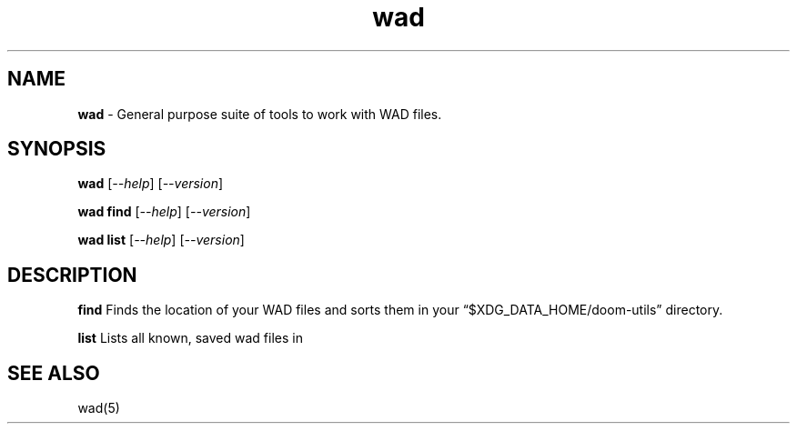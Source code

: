 .\" Automatically generated by Pandoc 3.1.11
.\"
.TH "wad" "1" "" "POSIX" "Wad file utility suite"
.SH NAME
\f[B]wad\f[R] \- General purpose suite of tools to work with WAD files.
.SH SYNOPSIS
\f[B]wad\f[R] [\f[I]\-\-help\f[R]] [\f[I]\-\-version\f[R]]
.PP
\f[B]wad find\f[R] [\f[I]\-\-help\f[R]] [\f[I]\-\-version\f[R]]
.PP
\f[B]wad list\f[R] [\f[I]\-\-help\f[R]] [\f[I]\-\-version\f[R]]
.SH DESCRIPTION
\f[B]find\f[R] Finds the location of your WAD files and sorts them in
your \[lq]$XDG_DATA_HOME/doom\-utils\[rq] directory.
.PP
\f[B]list\f[R] Lists all known, saved wad files in
.SH SEE ALSO
wad(5)
